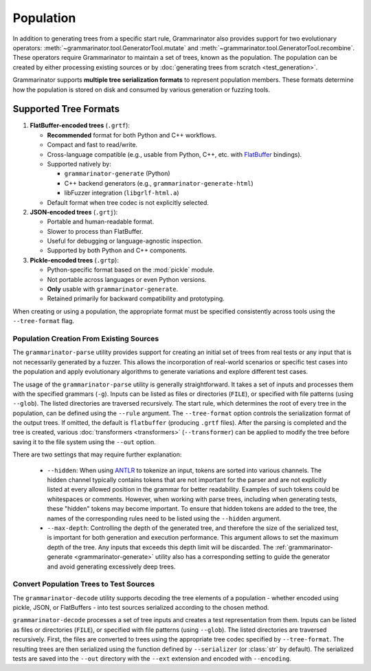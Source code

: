 ==========
Population
==========

In addition to generating trees from a specific start rule, Grammarinator
also provides support for two evolutionary operators:
:meth:`~grammarinator.tool.GeneratorTool.mutate` and
:meth:`~grammarinator.tool.GeneratorTool.recombine`. These operators require
Grammarinator to maintain a set of trees, known as the population. The
population can be created by either processing existing sources or by
:doc:`generating trees from scratch <test_generation>`.

Grammarinator supports **multiple tree serialization formats** to represent
population members. These formats determine how the population is stored on disk
and consumed by various generation or fuzzing tools.

Supported Tree Formats
-----------------------

1. **FlatBuffer-encoded trees** (``.grtf``):

   - **Recommended** format for both Python and C++ workflows.
   - Compact and fast to read/write.
   - Cross-language compatible (e.g., usable from Python, C++, etc. with
     FlatBuffer_ bindings).
   - Supported natively by:

     - ``grammarinator-generate`` (Python)
     - C++ backend generators (e.g., ``grammarinator-generate-html``)
     - libFuzzer integration (``libgrlf-html.a``)

   - Default format when tree codec is not explicitly selected.

2. **JSON-encoded trees** (``.grtj``):

   - Portable and human-readable format.
   - Slower to process than FlatBuffer.
   - Useful for debugging or language-agnostic inspection.
   - Supported by both Python and C++ components.

3. **Pickle-encoded trees** (``.grtp``):

   - Python-specific format based on the :mod:`pickle` module.
   - Not portable across languages or even Python versions.
   - **Only** usable with ``grammarinator-generate``.
   - Retained primarily for backward compatibility and prototyping.

When creating or using a population, the appropriate format must be specified
consistently across tools using the ``--tree-format`` flag.

.. _FlatBuffer: https://flatbuffers.dev

-----------------------------------------
Population Creation From Existing Sources
-----------------------------------------

The ``grammarinator-parse`` utility provides support for creating an initial
set of trees from real tests or any input that is not necessarily generated by
a fuzzer. This allows the incorporation of real-world scenarios or specific
test cases into the population and apply evolutionary algorithms to generate
variations and explore different test cases.

.. _grammarinator-parse:

.. describe:: The CLI of grammarinator-parse

.. runcmd:: python -m grammarinator.parse --help
   :syntax: none
   :replace: "parse.py/grammarinator-parse"

The usage of the ``grammarinator-parse`` utility is generally straightforward.
It takes a set of inputs and processes them with the specified grammars
(``-g``). Inputs can be listed as files or directories (``FILE``), or specified
with file patterns (using ``--glob``). The listed directories are traversed
recursively. The start rule, which determines the root of every tree in the
population, can be defined using the ``--rule`` argument. The ``--tree-format``
option controls the serialization format of the output trees. If omitted, the
default is ``flatbuffer`` (producing ``.grtf`` files). After the parsing is
completed and the tree is created, various :doc:`transformers <transformers>`
(``--transformer``) can be applied to modify the tree before saving it to the
file system using the ``--out`` option.

There are two settings that may require further explanation:

  - ``--hidden``: When using `ANTLR`_ to tokenize an input, tokens are sorted
    into various channels. The hidden channel typically contains tokens that
    are not important for the parser and are not explicitly listed at every
    allowed position in the grammar for better readability. Examples of
    such tokens could be whitespaces or comments. However, when working with
    parse trees, including when generating tests, these "hidden" tokens may
    become important. To ensure that hidden tokens are added to the tree,
    the names of the corresponding rules need to be listed using the
    ``--hidden`` argument.

  - ``--max-depth``: Controlling the depth of the generated tree, and therefore
    the size of the serialized test, is important for both generation and
    execution performance. This argument allows to set the maximum depth of
    the tree. Any inputs that exceeds this depth limit will be discarded.
    The :ref:`grammarinator-generate <grammarinator-generate>` utility also
    has a corresponding setting to guide the generator and avoid generating
    excessively deep trees.

.. _`ANTLR`: http://antlr.org/

----------------------------------------
Convert Population Trees to Test Sources
----------------------------------------

The ``grammarinator-decode`` utility supports decoding the tree elements of a
population - whether encoded using pickle, JSON, or FlatBuffers - into test
sources serialized according to the chosen method.

.. _grammarinator-decode:

.. describe:: The CLI of grammarinator-decode

.. runcmd:: python -m grammarinator.decode --help
   :syntax: none
   :replace: "decode.py/grammarinator-decode"

``grammarinator-decode`` processes a set of tree inputs and creates a
test representation from them. Inputs can be listed as files or directories
(``FILE``), or specified with file patterns (using ``--glob``). The listed
directories are traversed recursively.
First, the files are converted to trees using the appropriate tree codec
specified by ``--tree-format``. The resulting trees are then serialized using
the function defined by ``--serializer`` (or :class:`str` by default). The
serialized tests are saved into the ``--out`` directory with the ``--ext``
extension and encoded with ``--encoding``.
